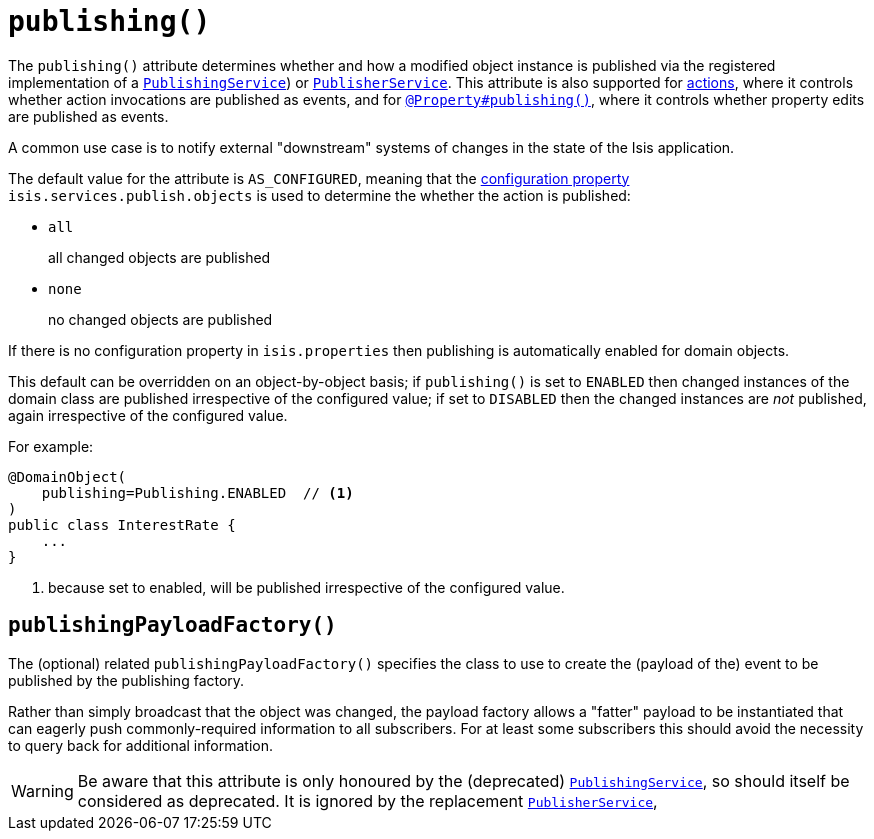 [[_rgant-DomainObject_publishing]]
= `publishing()`
:Notice: Licensed to the Apache Software Foundation (ASF) under one or more contributor license agreements. See the NOTICE file distributed with this work for additional information regarding copyright ownership. The ASF licenses this file to you under the Apache License, Version 2.0 (the "License"); you may not use this file except in compliance with the License. You may obtain a copy of the License at. http://www.apache.org/licenses/LICENSE-2.0 . Unless required by applicable law or agreed to in writing, software distributed under the License is distributed on an "AS IS" BASIS, WITHOUT WARRANTIES OR  CONDITIONS OF ANY KIND, either express or implied. See the License for the specific language governing permissions and limitations under the License.
:_basedir: ../../
:_imagesdir: images/



The `publishing()` attribute determines whether and how a modified object instance is published via the registered
implementation of a xref:../rgsvc/rgsvc.adoc#_rgsvc_persistence-layer-spi_PublishingService[`PublishingService`]) or
xref:../rgsvc/rgsvc.adoc#_rgsvc_persistence-layer-spi_PublisherService[`PublisherService`].  This attribute is also supported
for xref:../rgant/rgant.adoc#_rgant-Action_publishing[actions], where it controls whether action invocations are published as
events, and for xref:../rgant/rgant.adoc#_rgant-Property_publishing[`@Property#publishing()`], where it controls whether
property edits are published as events.

A common use case is to notify external "downstream" systems of changes in the state of the Isis application.

The default value for the attribute is `AS_CONFIGURED`, meaning that the xref:../rgcfg/rgcfg.adoc#_rgcfg_configuring-core[configuration property] `isis.services.publish.objects` is used to determine the whether the action is published:

* `all` +
+
all changed objects are published

* `none` +
+
no changed objects are published

If there is no configuration property in `isis.properties` then publishing is automatically enabled for domain objects.

This default can be overridden on an object-by-object basis; if `publishing()` is set to `ENABLED` then changed instances of the domain class are published irrespective of the configured value; if set to `DISABLED` then the changed instances are _not_ published, again irrespective of the configured value.

For example:

[source,java]
----
@DomainObject(
    publishing=Publishing.ENABLED  // <1>
)
public class InterestRate {
    ...
}
----
<1> because set to enabled, will be published irrespective of the configured value.




== `publishingPayloadFactory()`

The (optional) related `publishingPayloadFactory()` specifies the class to use to create the (payload of the) event to
be published by the publishing factory.

Rather than simply broadcast that the object was changed, the payload factory allows a "fatter" payload to be
instantiated that can eagerly push commonly-required information to all subscribers. For at least some subscribers
this should avoid the necessity to query back for additional information.


[WARNING]
====
Be aware that this attribute is only honoured by the (deprecated)
xref:../rgsvc/rgsvc.adoc#_rgsvc_persistence-layer-spi_PublishingService[`PublishingService`], so should itself be considered as deprecated.  It
is ignored by the replacement xref:../rgsvc/rgsvc.adoc#_rgsvc_persistence-layer-spi_PublisherService[`PublisherService`],
====

